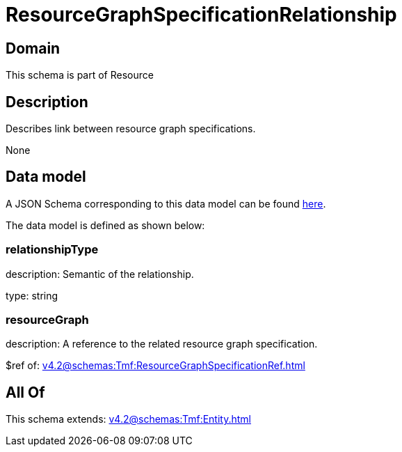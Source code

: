= ResourceGraphSpecificationRelationship

[#domain]
== Domain

This schema is part of Resource

[#description]
== Description

Describes link between resource graph specifications.

None

[#data_model]
== Data model

A JSON Schema corresponding to this data model can be found https://tmforum.org[here].

The data model is defined as shown below:


=== relationshipType
description: Semantic of the relationship.

type: string


=== resourceGraph
description: A reference to the related resource graph specification.

$ref of: xref:v4.2@schemas:Tmf:ResourceGraphSpecificationRef.adoc[]


[#all_of]
== All Of

This schema extends: xref:v4.2@schemas:Tmf:Entity.adoc[]
